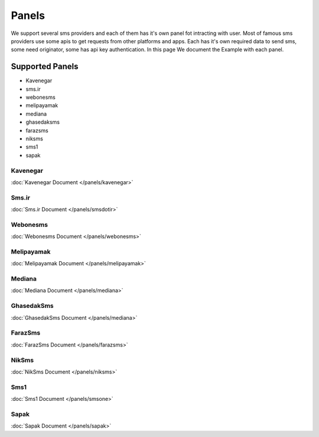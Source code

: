 Panels
======
We support several sms providers and each of them has it's own panel fot intracting with user.
Most of famous sms providers use some apis to get requests from other platforms and apps.
Each has it's own required data to send sms, some need originator, some has api key authentication.
In this page We document the Example with each panel.

Supported Panels
****************

* Kavenegar
* sms.ir
* webonesms
* melipayamak
* mediana
* ghasedaksms
* farazsms
* niksms
* sms1
* sapak



Kavenegar
---------
:doc:`Kavenegar Document </panels/kavenegar>`

Sms.ir
------
:doc:`Sms.ir Document </panels/smsdotir>`

Webonesms
---------
:doc:`Webonesms Document </panels/webonesms>`

Melipayamak
-----------
:doc:`Melipayamak Document </panels/melipayamak>`

Mediana
-------
:doc:`Mediana Document </panels/mediana>`

GhasedakSms
-----------
:doc:`GhasedakSms Document </panels/mediana>`

FarazSms
--------
:doc:`FarazSms Document </panels/farazsms>`

NikSms
------
:doc:`NikSms Document </panels/niksms>`

Sms1
----
:doc:`Sms1 Document </panels/smsone>`

Sapak
-----
:doc:`Sapak Document </panels/sapak>`